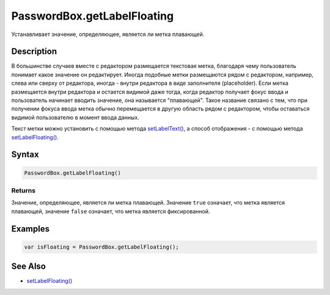PasswordBox.getLabelFloating
============================

Устанавливает значение, определяющее, является ли метка плавающей.

Description
-----------

В большинстве случаев вместе с редактором размещается текстовая метка,
благодаря чему пользователь понимает какое значение он редактирует.
Иногда подобные метки размещаются рядом с редактором, например, слева
или сверху от редактора, иногда - внутри редактора в виде заполнителя
(placeholder). Если метка размещается внутри редактора и остается
видимой даже тогда, когда редактор получает фокус ввода и пользователь
начинает вводить значение, она называется "плавающей". Такое название
связано с тем, что при получении фокуса ввода метка обычно перемещается
в другую область рядом с редактором, чтобы оставаться видимой
пользователю в момент ввода данных.

Текст метки можно установить с помощью метода
`setLabelText() <../PasswordBox.setLabelText.html>`__, а способ отображения
- с помощью метода
`setLabelFloating() <../PasswordBox.setLabelFloating.html>`__.

Syntax
------

.. code:: js

    PasswordBox.getLabelFloating()

Returns
~~~~~~~

Значение, определяющее, является ли метка плавающей. Значение ``true``
означает, что метка является плавающей, значение ``false`` означает, что
метка является фиксированной.

Examples
--------

.. code:: js

    var isFloating = PasswordBox.getLabelFloating();

See Also
--------

-  `setLabelFloating() <../PasswordBox.setLabelFloating.html>`__
